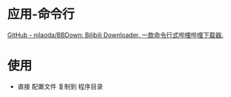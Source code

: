 * 应用-命令行
[[https://github.com/nilaoda/BBDown][GitHub - nilaoda/BBDown: Bilibili Downloader. 一款命令行式哔哩哔哩下载器.]]
* 使用
- 直接 配置文件 复制到 程序目录 
